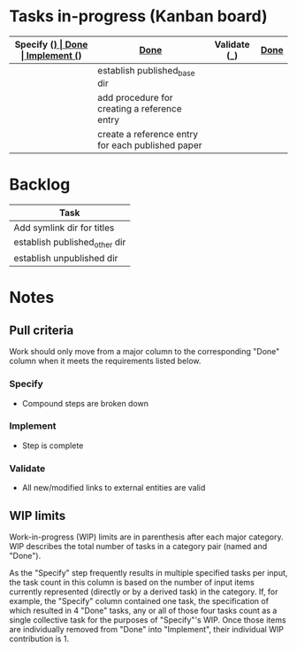 * Tasks in-progress (Kanban board)

| Specify (_) | [[#specify-done-rule][Done]]                                              | Implement (_) | [[#implement-done-rule][Done]] | Validate (_) | [[#validate-done-rule][Done]] |
|-------------+---------------------------------------------------+---------------+------+--------------+------|
|             | establish published_base dir                      |               |      |              |      |
|             | add procedure for creating a reference entry      |               |      |              |      |
|             | create a reference entry for each published paper |               |      |              |      |

* Backlog

| Task                          |
|-------------------------------|
| Add symlink dir for titles    |
| establish published_other dir |
| establish unpublished dir     |

* Notes
** Pull criteria
   Work should only move from a major column to the corresponding "Done" column when it meets the requirements listed below.

*** Specify
    :PROPERTIES:
    :CUSTOM_ID: specify-done-rule
    :END:
    - Compound steps are broken down

*** Implement
    :PROPERTIES:
    :CUSTOM_ID: implement-done-rule
    :END:      
    - Step is complete
    
*** Validate
    :PROPERTIES:
    :CUSTOM_ID: validate-done-rulE
    :END:
    - All new/modified links to external entities are valid

** WIP limits
   Work-in-progress (WIP) limits are in parenthesis after each major category. WIP describes the total number of tasks in a category pair (named and "Done").

   As the "Specify" step frequently results in multiple specified tasks per input, the task count in this column is based on the number of input items currently represented (directly or by a derived task) in the category. If, for example, the "Specify" column contained one task, the specification of which resulted in 4 "Done" tasks, any or all of those four tasks count as a single collective task for the purposes of "Specify"'s WIP. Once those items are individually removed from "Done" into "Implement", their individual WIP contribution is 1.
